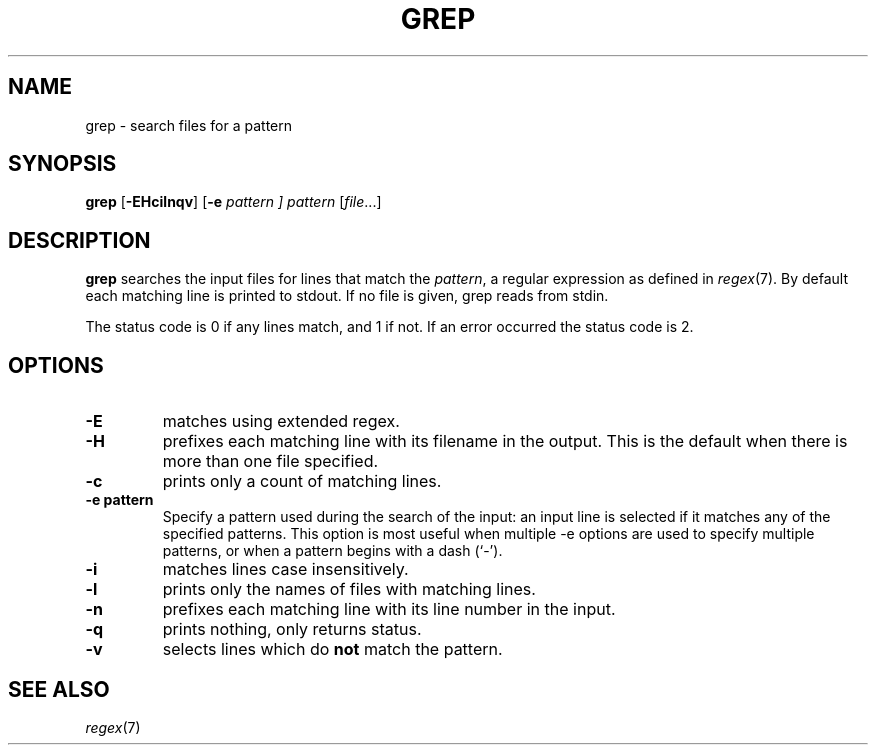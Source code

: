 .TH GREP 1 sbase\-VERSION
.SH NAME
grep \- search files for a pattern
.SH SYNOPSIS
.B grep
.RB [ \-EHcilnqv ]
.RB [ \-e
.I pattern ]
.I pattern
.RI [ file ...]
.SH DESCRIPTION
.B grep
searches the input files for lines that match the
.IR pattern ,
a regular expression as defined in
.IR regex (7).
By default each matching line is printed to stdout.  If no file is given, grep
reads from stdin.
.P
The status code is 0 if any lines match, and 1 if not.  If an error occurred the
status code is 2.
.SH OPTIONS
.TP
.B \-E
matches using extended regex.
.TP
.B \-H
prefixes each matching line with its filename in the output. This is the
default when there is more than one file specified.
.TP
.B \-c
prints only a count of matching lines.
.TP
.B \-e pattern
Specify a pattern used during the search of the input: an input
line is selected if it matches any of the specified patterns.
This option is most useful when multiple -e options are used to
specify multiple patterns, or when a pattern begins with a dash
(`-').
.TP
.B \-i
matches lines case insensitively.
.TP
.B \-l
prints only the names of files with matching lines.
.TP
.B \-n
prefixes each matching line with its line number in the input.
.TP
.B \-q
prints nothing, only returns status.
.TP
.B \-v
selects lines which do
.B not
match the pattern.
.SH SEE ALSO
.IR regex (7)
